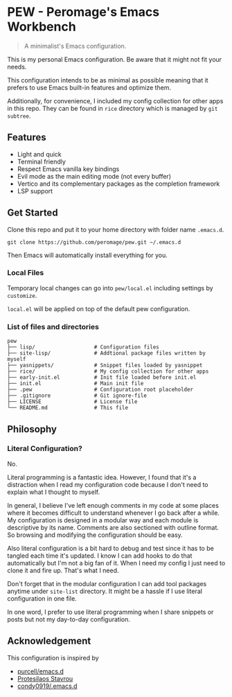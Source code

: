 * PEW - Peromage's Emacs Workbench

#+begin_quote
A minimalist's Emacs configuration.
#+end_quote

This is my personal Emacs configuration. Be aware that it might not fit your needs.

This configuration intends to be as minimal as possible meaning that it prefers to use Emacs built-in features and optimize them.

Additionally, for convenience, I included my config collection for other apps in this repo. They can be found in =rice= directory which is managed by ~git subtree~.

** Features

- Light and quick
- Terminal friendly
- Respect Emacs vanilla key bindings
- Evil mode as the main editing mode (not every buffer)
- Vertico and its complementary packages as the completion framework
- LSP support

** Get Started

Clone this repo and put it to your home directory with folder name =.emacs.d=.

#+begin_src shell
git clone https://github.com/peromage/pew.git ~/.emacs.d
#+end_src

Then Emacs will automatically install everything for you.

*** Local Files

Temporary local changes can go into =pew/local.el= including settings by ~customize~.

=local.el= will be applied on top of the default pew configuration.

*** List of files and directories

#+begin_example
pew
├── lisp/                   # Configuration files
├── site-lisp/              # Addtional package files written by myself
├── yasnippets/             # Snippet files loaded by yasnippet
├── rice/                   # My config collection for other apps
├── early-init.el           # Init file loaded before init.el
├── init.el                 # Main init file
├── .pew                    # Configuration root placeholder
├── .gitignore              # Git ignore-file
├── LICENSE                 # License file
└── README.md               # This file
#+end_example

** Philosophy
*** Literal Configuration?

No.

Literal programming is a fantastic idea. However, I found that it's a distraction when I read my configuration code because I don't need to explain what I thought to myself.

In general, I believe I've left enough comments in my code at some places where it becomes difficult to understand whenever I go back after a while. My configuration is designed in a modular way and each module is descriptive by its name. Comments are also sectioned with outline format. So browsing and modifying the configuration should be easy.

Also literal configuration is a bit hard to debug and test since it has to be tangled each time it's updated. I know I can add hooks to do that automatically but I'm not a big fan of it. When I need my config I just need to clone it and fire up. That's what I need.

Don't forget that in the modular configuration I can add tool packages anytime under =site-list= directory. It might be a hassle if I use literal configuration in one file.

In one word, I prefer to use literal programming when I share snippets or posts but not my day-to-day configuration.

** Acknowledgement

This configuration is inspired by
- [[https://github.com/purcell/emacs.d][purcell/emacs.d]]
- [[https://protesilaos.com/emacs/dotemacs][Protesilaos Stavrou]]
- [[https://github.com/condy0919/.emacs.d][condy0919/.emacs.d]]
